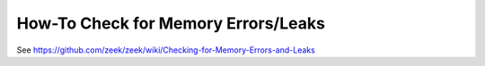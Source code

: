 ====================================
How-To Check for Memory Errors/Leaks
====================================

See https://github.com/zeek/zeek/wiki/Checking-for-Memory-Errors-and-Leaks
